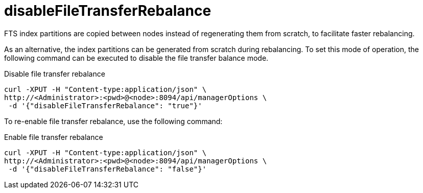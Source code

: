 = disableFileTransferRebalance

FTS index partitions are copied between nodes instead of regenerating them from scratch, to facilitate faster rebalancing.

As an alternative, the index partitions can be generated from scratch during rebalancing. To set this mode of operation, the following command can be executed to disable the file transfer balance mode.

.Disable file transfer rebalance
[source,console]
----
curl -XPUT -H "Content-type:application/json" \
http://<Administrator>:<pwd>@<node>:8094/api/managerOptions \
 -d '{"disableFileTransferRebalance": "true"}' 
----

To re-enable file transfer rebalance, use the following command:

.Enable file transfer rebalance
[source,console]
----
curl -XPUT -H "Content-type:application/json" \
http://<Administrator>:<pwd>@<node>:8094/api/managerOptions \
 -d '{"disableFileTransferRebalance": "false"}' 
----